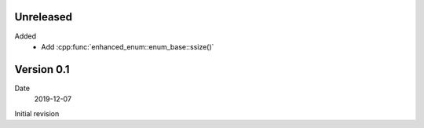 Unreleased
----------

Added
   - Add :cpp:func:`enhanced_enum::enum_base::ssize()`

Version 0.1
-----------

Date
   2019-12-07

Initial revision

